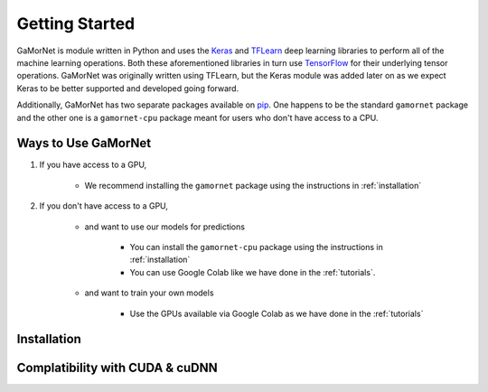 .. _getting_started:

Getting Started
===============

GaMorNet is module written in Python and uses the `Keras <https://keras.io>`_ and `TFLearn <http://tflearn.org>`_ deep learning libraries to perform all of the machine learning operations. Both these aforementioned libraries in turn use `TensorFlow <https://www.tensorflow.org>`_ for their underlying tensor operations. GaMorNet was originally written using TFLearn, but the Keras module was added later on as we expect Keras to be better supported and developed going forward. 

Additionally, GaMorNet has two separate packages available on `pip <https://pypi.org>`_. One happens to be the standard ``gamornet`` package and the other one is a ``gamornet-cpu`` package meant for users who don't have access to a CPU. 

Ways to Use GaMorNet
--------------------

#. If you have access to a GPU,

        * We recommend installing the ``gamornet`` package using the instructions in :ref:`installation`


#. If you don't have access to a GPU, 
    
    * and want to use our models for predictions
    
        * You can install the ``gamornet-cpu`` package using the instructions in :ref:`installation`
        * You can use Google Colab like we have done in the :ref:`tutorials`.

    * and want to train your own models

        * Use the GPUs available via Google Colab as we have done in the :ref:`tutorials`



.. _installation:

Installation
-------------


Complatibility with CUDA & cuDNN
--------------------------------
